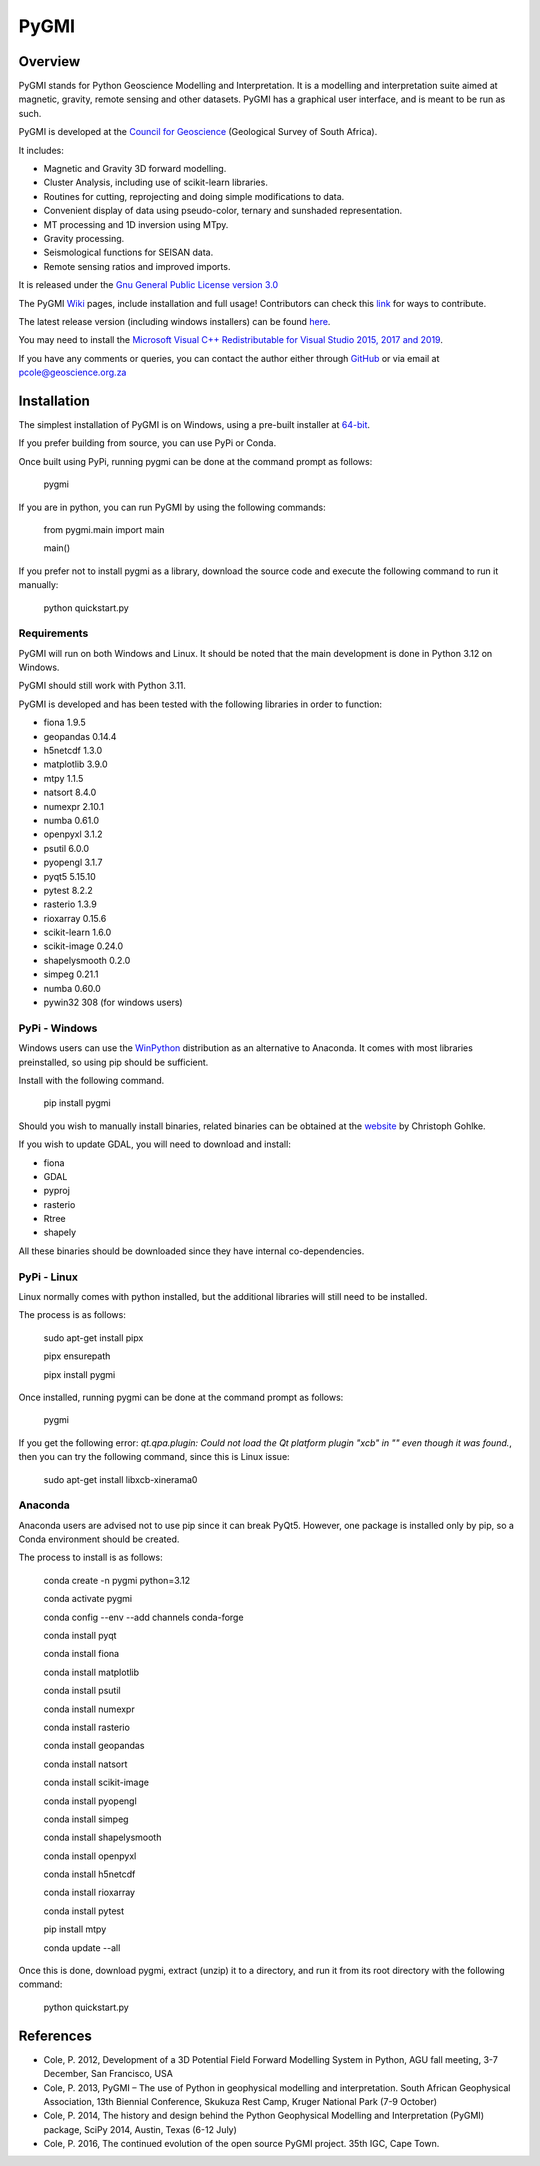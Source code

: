 PyGMI
=====

.. |pythonversion| image:: https://img.shields.io/pypi/pyversions/pygmi
   :alt: PyPI - Python Version
.. |pygmiversion| image:: https://img.shields.io/pypi/v/pygmi
   :alt: PyPI - Version
.. |pygmilicence| image:: https://img.shields.io/github/license/patrick-cole/pygmi
   :alt: GitHub License


|pythonversion| |pygmiversion| |pygmilicence|

Overview
--------

PyGMI stands for Python Geoscience Modelling and Interpretation. It is a modelling and interpretation suite aimed at magnetic, gravity, remote sensing and other datasets. PyGMI has a graphical user interface, and is meant to be run as such.

PyGMI is developed at the `Council for Geoscience <http://www.geoscience.org.za>`_ (Geological Survey of South Africa).

It includes:

* Magnetic and Gravity 3D forward modelling.
* Cluster Analysis, including use of scikit-learn libraries.
* Routines for cutting, reprojecting and doing simple modifications to data.
* Convenient display of data using pseudo-color, ternary and sunshaded representation.
* MT processing and 1D inversion using MTpy.
* Gravity processing.
* Seismological functions for SEISAN data.
* Remote sensing ratios and improved imports.

It is released under the `Gnu General Public License version 3.0 <http://www.gnu.org/copyleft/gpl.html>`_

The PyGMI `Wiki <http://patrick-cole.github.io/pygmi/index.html>`_ pages, include installation and full usage! Contributors can check this `link <https://github.com/Patrick-Cole/pygmi/blob/pygmi3/CONTRIBUTING.md>`_ for ways to contribute.

The latest release version (including windows installers) can be found `here <https://github.com/Patrick-Cole/pygmi/releases>`_.

You may need to install the `Microsoft Visual C++ Redistributable for Visual Studio 2015, 2017 and 2019 <https://support.microsoft.com/en-us/help/2977003/the-latest-supported-visual-c-downloads>`_.

If you have any comments or queries, you can contact the author either through `GitHub <https://github.com/Patrick-Cole/pygmi>`_ or via email at pcole@geoscience.org.za


Installation
------------
The simplest installation of PyGMI is on Windows, using a pre-built installer at `64-bit <https://github.com/Patrick-Cole/pygmi/releases>`_.

If you prefer building from source, you can use PyPi or Conda.

Once built using PyPi, running pygmi can be done at the command prompt as follows:

   pygmi

If you are in python, you can run PyGMI by using the following commands:

   from pygmi.main import main

   main()

If you prefer not to install pygmi as a library, download the source code and execute the following command to run it manually:

   python quickstart.py

Requirements
^^^^^^^^^^^^
PyGMI will run on both Windows and Linux. It should be noted that the main development is done in Python 3.12 on Windows.

PyGMI should still work with Python 3.11.

PyGMI is developed and has been tested with the following libraries in order to function:

* fiona 1.9.5
* geopandas 0.14.4
* h5netcdf 1.3.0
* matplotlib 3.9.0
* mtpy 1.1.5
* natsort 8.4.0
* numexpr 2.10.1
* numba 0.61.0
* openpyxl 3.1.2
* psutil 6.0.0
* pyopengl 3.1.7
* pyqt5 5.15.10
* pytest 8.2.2
* rasterio 1.3.9
* rioxarray 0.15.6
* scikit-learn 1.6.0
* scikit-image 0.24.0
* shapelysmooth 0.2.0
* simpeg 0.21.1
* numba 0.60.0
* pywin32 308 (for windows users)

PyPi - Windows
^^^^^^^^^^^^^^
Windows users can use the `WinPython <https://winpython.github.io/>`_ distribution as an alternative to Anaconda. It comes with most libraries preinstalled, so using pip should be sufficient.

Install with the following command.

   pip install pygmi

Should you wish to manually install binaries, related binaries can be obtained at the `website <https://github.com/cgohlke/geospatial-wheels/>`_ by Christoph Gohlke.

If you wish to update GDAL, you will need to download and install:

* fiona
* GDAL
* pyproj
* rasterio
* Rtree
* shapely

All these binaries should be downloaded since they have internal co-dependencies.


PyPi - Linux
^^^^^^^^^^^^
Linux normally comes with python installed, but the additional libraries will still need to be installed.

The process is as follows:

   sudo apt-get install pipx
   
   pipx ensurepath

   pipx install pygmi

Once installed, running pygmi can be done at the command prompt as follows:

   pygmi

If you get the following error: *qt.qpa.plugin: Could not load the Qt platform plugin "xcb" in "" even though it was found.*, then you can try the following command, since this is Linux issue:

   sudo apt-get install libxcb-xinerama0

Anaconda
^^^^^^^^
Anaconda users are advised not to use pip since it can break PyQt5. However, one package is installed only by pip, so a Conda environment should be created.

The process to install is as follows:

   conda create -n pygmi python=3.12

   conda activate pygmi

   conda config --env --add channels conda-forge

   conda install pyqt

   conda install fiona

   conda install matplotlib

   conda install psutil

   conda install numexpr

   conda install rasterio

   conda install geopandas

   conda install natsort

   conda install scikit-image

   conda install pyopengl

   conda install simpeg

   conda install shapelysmooth

   conda install openpyxl

   conda install h5netcdf

   conda install rioxarray

   conda install pytest

   pip install mtpy

   conda update --all

Once this is done, download pygmi, extract (unzip) it to a directory, and run it from its root directory with the following command:

   python quickstart.py

References
----------

* Cole, P. 2012, Development of a 3D Potential Field Forward Modelling System in Python, AGU fall meeting, 3-7 December, San Francisco, USA
* Cole, P. 2013, PyGMI – The use of Python in geophysical modelling and interpretation. South African Geophysical Association, 13th Biennial Conference, Skukuza Rest Camp, Kruger National Park (7-9 October)
* Cole, P. 2014, The history and design behind the Python Geophysical Modelling and Interpretation (PyGMI) package, SciPy 2014, Austin, Texas (6-12 July)
* Cole, P. 2016, The continued evolution of the open source PyGMI project. 35th IGC, Cape Town.

